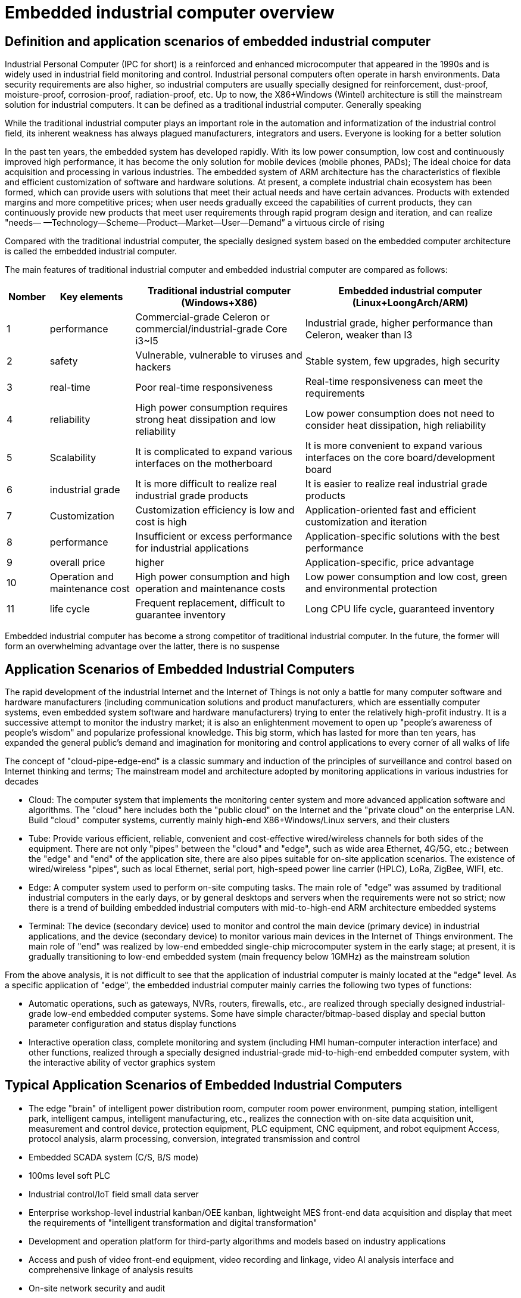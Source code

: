 = Embedded industrial computer overview

== Definition and application scenarios of embedded industrial computer
Industrial Personal Computer (IPC for short) is a reinforced and enhanced microcomputer that appeared in the 1990s and is widely used in industrial field monitoring and control. Industrial personal computers often operate in harsh environments. Data security requirements are also higher, so industrial computers are usually specially designed for reinforcement, dust-proof, moisture-proof, corrosion-proof, radiation-proof, etc. Up to now, the X86+Windows (Wintel) architecture is still the mainstream solution for industrial computers. It can be defined as a traditional industrial computer. Generally speaking

While the traditional industrial computer plays an important role in the automation and informatization of the industrial control field, its inherent weakness has always plagued manufacturers, integrators and users. Everyone is looking for a better solution

In the past ten years, the embedded system has developed rapidly. With its low power consumption, low cost and continuously improved high performance, it has become the only solution for mobile devices (mobile phones, PADs); The ideal choice for data acquisition and processing in various industries. The embedded system of ARM architecture has the characteristics of flexible and efficient customization of software and hardware solutions. At present, a complete industrial chain ecosystem has been formed, which can provide users with solutions that meet their actual needs and have certain advances. Products with extended margins and more competitive prices; when user needs gradually exceed the capabilities of current products, they can continuously provide new products that meet user requirements through rapid program design and iteration, and can realize "needs— —Technology—Scheme—Product—Market—User—Demand” a virtuous circle of rising

Compared with the traditional industrial computer, the specially designed system based on the embedded computer architecture is called the embedded industrial computer.

The main features of traditional industrial computer and embedded industrial computer are compared as follows:

[options="header",cols="1,2,4,5"]
|====
| Nomber | Key elements                   | Traditional industrial computer (Windows+X86)                               | Embedded industrial computer (Linux+LoongArch/ARM)                                     
| 1      | performance                    | Commercial-grade Celeron or commercial/industrial-grade Core i3~I5          | Industrial grade, higher performance than Celeron, weaker than I3                      
| 2      | safety                         | Vulnerable, vulnerable to viruses and hackers                               | Stable system, few upgrades, high security                                             
| 3      | real-time                      | Poor real-time responsiveness                                               | Real-time responsiveness can meet the requirements                                     
| 4      | reliability                    | High power consumption requires strong heat dissipation and low reliability | Low power consumption does not need to consider heat dissipation, high reliability     
| 5      | Scalability                    | It is complicated to expand various interfaces on the motherboard           | It is more convenient to expand various interfaces on the core board/development board 
| 6      | industrial grade               | It is more difficult to realize real industrial grade products              | It is easier to realize real industrial grade products                                 
| 7      | Customization                  | Customization efficiency is low and cost is high                            | Application-oriented fast and efficient customization and iteration                    
| 8      | performance                    | Insufficient or excess performance for industrial applications              | Application-specific solutions with the best performance                               
| 9      | overall price                  | higher                                                                      | Application-specific, price advantage                                                  
| 10     | Operation and maintenance cost | High power consumption and high operation and maintenance costs             | Low power consumption and low cost, green and environmental protection                 
| 11     | life cycle                     | Frequent replacement, difficult to guarantee inventory                      | Long CPU life cycle, guaranteed inventory                                              
|====

Embedded industrial computer has become a strong competitor of traditional industrial computer. In the future, the former will form an overwhelming advantage over the latter, there is no suspense

== Application Scenarios of Embedded Industrial Computers
The rapid development of the industrial Internet and the Internet of Things is not only a battle for many computer software and hardware manufacturers (including communication solutions and product manufacturers, which are essentially computer systems, even embedded system software and hardware manufacturers) trying to enter the relatively high-profit industry. It is a successive attempt to monitor the industry market; it is also an enlightenment movement to open up "people's awareness of people's wisdom" and popularize professional knowledge. This big storm, which has lasted for more than ten years, has expanded the general public's demand and imagination for monitoring and control applications to every corner of all walks of life

The concept of "cloud-pipe-edge-end" is a classic summary and induction of the principles of surveillance and control based on Internet thinking and terms; The mainstream model and architecture adopted by monitoring applications in various industries for decades



- Cloud: The computer system that implements the monitoring center system and more advanced application software and algorithms. The "cloud" here includes both the "public cloud" on the Internet and the "private cloud" on the enterprise LAN. Build "cloud" computer systems, currently mainly high-end X86+Windows/Linux servers, and their clusters
- Tube: Provide various efficient, reliable, convenient and cost-effective wired/wireless channels for both sides of the equipment. There are not only "pipes" between the "cloud" and "edge", such as wide area Ethernet, 4G/5G, etc.; between the "edge" and "end" of the application site, there are also pipes suitable for on-site application scenarios. The existence of wired/wireless "pipes", such as local Ethernet, serial port, high-speed power line carrier (HPLC), LoRa, ZigBee, WIFI, etc.
- Edge: A computer system used to perform on-site computing tasks. The main role of "edge" was assumed by traditional industrial computers in the early days, or by general desktops and servers when the requirements were not so strict; now there is a trend of building embedded industrial computers with mid-to-high-end ARM architecture embedded systems
- Terminal: The device (secondary device) used to monitor and control the main device (primary device) in industrial applications, and the device (secondary device) to monitor various main devices in the Internet of Things environment. The main role of "end" was realized by low-end embedded single-chip microcomputer system in the early stage; at present, it is gradually transitioning to low-end embedded system (main frequency below 1GMHz) as the mainstream solution

From the above analysis, it is not difficult to see that the application of industrial computer is mainly located at the "edge" level. As a specific application of "edge", the embedded industrial computer mainly carries the following two types of functions:

- Automatic operations, such as gateways, NVRs, routers, firewalls, etc., are realized through specially designed industrial-grade low-end embedded computer systems. Some have simple character/bitmap-based display and special button parameter configuration and status display functions
- Interactive operation class, complete monitoring and system (including HMI human-computer interaction interface) and other functions, realized through a specially designed industrial-grade mid-to-high-end embedded computer system, with the interactive ability of vector graphics system

== Typical Application Scenarios of Embedded Industrial Computers
- The edge "brain" of intelligent power distribution room, computer room power environment, pumping station, intelligent park, intelligent campus, intelligent manufacturing, etc., realizes the connection with on-site data acquisition unit, measurement and control device, protection equipment, PLC equipment, CNC equipment, and robot equipment Access, protocol analysis, alarm processing, conversion, integrated transmission and control
- Embedded SCADA system (C/S, B/S mode)
- 100ms level soft PLC
- Industrial control/IoT field small data server
- Enterprise workshop-level industrial kanban/OEE kanban, lightweight MES front-end data acquisition and display that meet the requirements of "intelligent transformation and digital transformation"
- Development and operation platform for third-party algorithms and models based on industry applications
- Access and push of video front-end equipment, video recording and linkage, video AI analysis interface and comprehensive linkage of analysis results
- On-site network security and audit

= BPI-5202 Loongson 2K1000LA Embedded single board industrial computer

== BPI-5202 PCBA Hardware deign
BPI-5202 with Loongson 2K1000LA chip design As a simple embedded general controller hardware and software development platform, the basic configuration has 2 independent MAC Ethernet ports, 2 RS485 ports, 1 RS232 ports and 2 CAN2.0 ports, the configuration is flexible. Widely used in military, electric power, petroleum, factories and mines, and the Internet of Things industry automation monitoring occasions, to provide application developers with a full range of hardware solutions, and support BSP+docker development environment. Provide strong edge computing support. Developers can quickly utilize the development platform, develop and productize

=== PCBA Hardware interface

image::/indu-board/bpi-5020_en_int.jpg[bpi-5020_en_int.jpg]

=== PCBA Spec

[cols="2,6"]
|====
| CPU&OS                   | Loongson 2K1000LAi dual core 1.0GHz,Loongnix、LoongOS、LxAMP、kylinos V10     
| RAM                      | 4G DDR3，support SSD Hardisk                     
| communication function   | Ethernet port: 1 x 1000M + 1 x 100M, independent MAC, 2 x RS485 with isolation + 1 x RS232 Consoel with isolation, 4G/5G full Netcom + WiFi                                                                 
| Extended function module | Horizontal expansion capability is reserved, and the expansion of various functional modules can be customized. The initial stage includes: RS485: with isolation; DI: passive input type, the module provides 24V isolated power supply; DO: relay output type, NC, COM, NO nodes; AI: 0-5V/4-20mA, 2-wire/3-wire input, the board provides 24V isolated power supply; AO: 0-5V/4-20mA, 2-wire/3-wire output, external 24V isolated power supply; AI + AO: 0-5V/4-20mA, 2-wire/3-wire input/output. The power supply is the same as above; other custom modules 
| HDMI                     | HDMI1.4, support 1080p@60fps ; USB supports keyboard, mouse; or resistive/capacitive display interface                                                     
| encryption chip          | Software license authorization encryption chip (SMEC98SP); special encryption chip for State Grid communication (SC1161Y)                                
| Power                    | DC：24V input,24V isolated output for IO board , 500mA                                                                        
|====                              

=== 20 Pin GPIO expansion port
BPI-5202 also support expansion board same as BPI-6202,The expansion port adopts 2.54mm pitch, 2x10P row pin seat, which is used to expand 10 interfaces.


The BPI-5202 supports modular design, provides rich expansion interfaces, and can use the basic unit + 5 expansion units to support on-demand configuration. Extended IO unit modules include:

- 7 x RS485 module with isolation
- 16 x DI module (switch input module), passive input (up to 5 modules can be mixed)
- 16 x DO module (switch output module), relay output (up to 5 modules can be mixed)
- 8 x DI+8 x DO O module (switch input/output module), relay output (up to 5 modules can be mixed)
- 8 x AI + 4 x AO module (analog input/output module), support 0-5V, 0-20mA input
- Customized Lora, ZigBee, 433M wireless transmission modules, power line carrier modules, and other functional modules,
- The function board can be customized by third parties and can communicate with BPI-5202

All boards are connected via internal bus(485 or SPI) in the box

image::/indu-board/banana_pi_bpi-6202_gateway_5.jpg[banana_pi_bpi-6202_gateway_5.jpg]

Banana Pi BPI-5202 expansion gateway design

image::/indu-board/banana_pi_bpi-6202_gateway_1.jpg[banana_pi_bpi-6202_gateway_1.jpg]

== BPI-5202 Product

The appearance of the CS6202 including the chassis is shown in the figure below.

image::/indu-board/industrial_computer_zh_3.png[industrial_computer_zh_3.png]

=== BPI-5202 interface description

=== BPI-5202 product key feature

=== Internal logical structure

image::/indu-board/bpi-5020_1.png[bpi-5020_1.png]

=== External connection

image::/indu-board/industrial_computer_zh_6.png[industrial_computer_zh_6.png]


= Cooperation method
. BPI-5206 is an open-source hardware product. The Banana Pi community provides all BSP board-level support codes and supports Docker containers in the codes. Customers with technical development capabilities can directly carry out secondary application development on BPI-6202.
. BPI-5202 as a basic platform for secondary development, it provides various development tools and protocol analysis database interfaces for application developers, greatly shortening the development week of various industry application products and reducing the difficulty of development.
. BPI-5202 is a complete industrial control product, customers can directly use it for industrial control and provide complete product-level support.